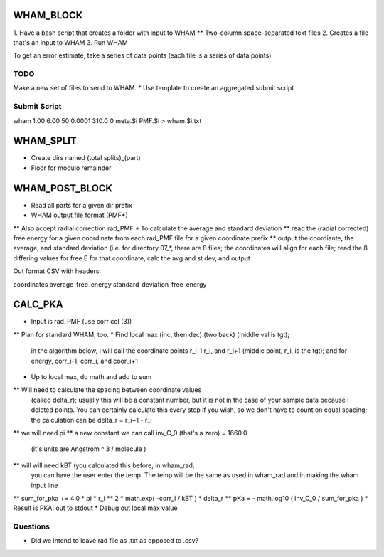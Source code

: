 WHAM_BLOCK
==========

1. Have a bash script that creates a folder with input to WHAM
** Two-column space-separated text files
2. Creates a file that's an input to WHAM
3. Run WHAM

To get an error estimate, take a series of data points (each file is a series of data points)

TODO
----

Make a new set of files to send to WHAM.
* Use template to create an aggregated submit script

Submit Script
-------------

wham 1.00 6.00 50 0.0001 310.0 0 meta.$i PMF.$i > wham.$i.txt

WHAM_SPLIT
==========

* Create dirs named (total splits)_(part)
* Floor for modulo remainder

WHAM_POST_BLOCK
===============

* Read all parts for a given dir prefix
* WHAM output file format (PMF*)
** Also accept radial correction rad_PMF
* To calculate the average and standard deviation
** read the (radial corrected) free energy for a given coordinate from each rad_PMF file for a given coordinate prefix
** output the coordiante, the average, and standard deviation (i.e. for directory 07_*, there are 8 files; the
coordinates will align for each file; read the 8 differing values for free E for that coordinate, calc the avg and st dev, and output

Out format CSV with headers:

coordinates average_free_energy standard_deviation_free_energy

CALC_PKA
========

* Input is rad_PMF (use corr col (3))
** Plan for standard WHAM, too.
* Find local max (inc, then dec) (two back) (middle val is tgt);
  in the algorithm below, I will call the coordinate points
  r_i-1 r_i, and r_i+1   (middle point, r_i, is the tgt);
  and for energy, corr_i-1, corr_i, and coor_i+1
* Up to local max, do math and add to sum
** Will need to calculate the spacing between coordinate values
  (called delta_r); usually this will be a constant number, but
  it is not in the case of your sample data because I deleted
  points. You can certainly calculate this every step if you wish,
  so we don't have to count on equal spacing; the calculation
  can be delta_r = r_i+1 - r_i
** we will need pi
** a new constant we can call inv_C_0 (that's a zero) = 1660.0
   (it's units are Angstrom ^ 3 / molecule )
** will will need kBT (you calculated this before, in wham_rad;
   you can have the user enter the temp. The temp will be the
   same as used in wham_rad and in making the wham input line
** sum_for_pka += 4.0 * pi * r_i ** 2 * math.exp( -corr_i / kBT ) * delta_r
** pKa = - math.log10 ( inv_C_0 / sum_for_pka )
* Result is PKA: out to stdout
* Debug out local max value

Questions
---------

* Did we intend to leave rad file as .txt as opposed to .csv?
